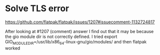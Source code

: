 * Solve TLS error

https://github.com/flatpak/flatpak/issues/1207#issuecomment-1132724817

After looking at #1207 (comment) answer I find out that it may be because the gio module dir is not correctly defined.
I tried
export GIO_MODULE_DIR=/usr/lib/x86_64-linux-gnu/gio/modules/
and then flatpak worked
